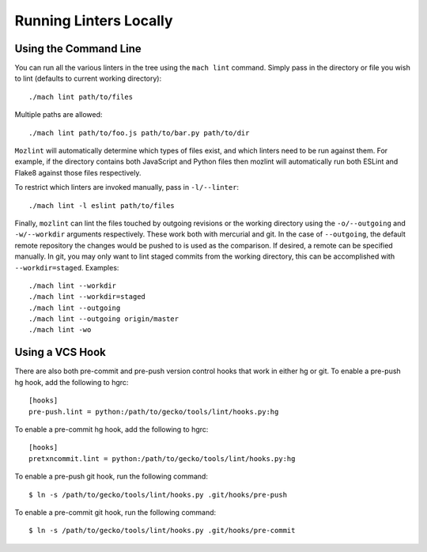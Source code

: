 Running Linters Locally
=======================

Using the Command Line
----------------------

You can run all the various linters in the tree using the ``mach lint`` command. Simply pass in the
directory or file you wish to lint (defaults to current working directory):

.. parsed-literal::

    ./mach lint path/to/files

Multiple paths are allowed:

.. parsed-literal::

    ./mach lint path/to/foo.js path/to/bar.py path/to/dir

``Mozlint`` will automatically determine which types of files exist, and which linters need to be run
against them. For example, if the directory contains both JavaScript and Python files then mozlint
will automatically run both ESLint and Flake8 against those files respectively.

To restrict which linters are invoked manually, pass in ``-l/--linter``:

.. parsed-literal::

    ./mach lint -l eslint path/to/files

Finally, ``mozlint`` can lint the files touched by outgoing revisions or the working directory using
the ``-o/--outgoing`` and ``-w/--workdir`` arguments respectively. These work both with mercurial and
git. In the case of ``--outgoing``, the default remote repository the changes would be pushed to is
used as the comparison. If desired, a remote can be specified manually. In git, you may only want to
lint staged commits from the working directory, this can be accomplished with ``--workdir=staged``.
Examples:

.. parsed-literal::

    ./mach lint --workdir
    ./mach lint --workdir=staged
    ./mach lint --outgoing
    ./mach lint --outgoing origin/master
    ./mach lint -wo


Using a VCS Hook
----------------

There are also both pre-commit and pre-push version control hooks that work in
either hg or git. To enable a pre-push hg hook, add the following to hgrc:

.. parsed-literal::

    [hooks]
    pre-push.lint = python:/path/to/gecko/tools/lint/hooks.py:hg


To enable a pre-commit hg hook, add the following to hgrc:

.. parsed-literal::

    [hooks]
    pretxncommit.lint = python:/path/to/gecko/tools/lint/hooks.py:hg


To enable a pre-push git hook, run the following command:

.. parsed-literal::

    $ ln -s /path/to/gecko/tools/lint/hooks.py .git/hooks/pre-push


To enable a pre-commit git hook, run the following command:

.. parsed-literal::

    $ ln -s /path/to/gecko/tools/lint/hooks.py .git/hooks/pre-commit
